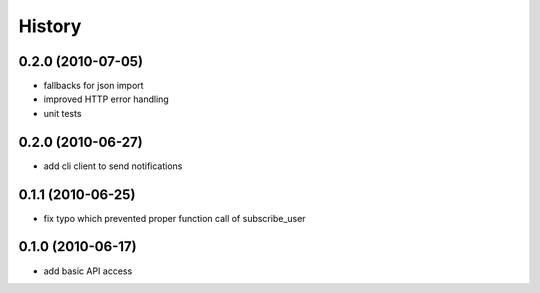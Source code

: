 History
========

0.2.0 (2010-07-05)
-------------------
* fallbacks for json import
* improved HTTP error handling
* unit tests

0.2.0 (2010-06-27)
-------------------
* add cli client to send notifications

0.1.1 (2010-06-25)
-------------------
* fix typo which prevented proper function call of subscribe_user

0.1.0 (2010-06-17)
-------------------
* add basic API access
